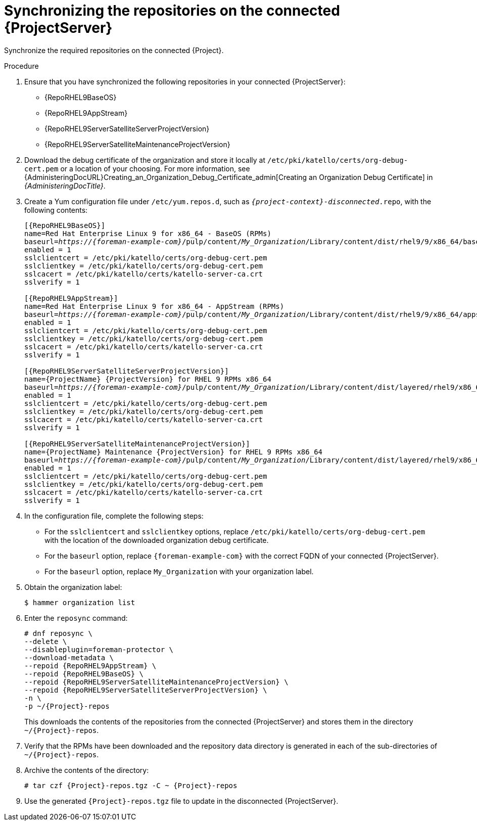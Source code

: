 :_mod-docs-content-type: PROCEDURE

[id="synchronizing-repos-on-the-connected-{project-context}_{context}"]
= Synchronizing the repositories on the connected {ProjectServer}

[role="_abstract"]
Synchronize the required repositories on the connected {Project}. 

.Procedure
. Ensure that you have synchronized the following repositories in your connected {ProjectServer}:
+
* {RepoRHEL9BaseOS}
* {RepoRHEL9AppStream}
* {RepoRHEL9ServerSatelliteServerProjectVersion}
* {RepoRHEL9ServerSatelliteMaintenanceProjectVersion}
. Download the debug certificate of the organization and store it locally at `/etc/pki/katello/certs/org-debug-cert.pem` or a location of your choosing.
For more information, see {AdministeringDocURL}Creating_an_Organization_Debug_Certificate_admin[Creating an Organization Debug Certificate] in _{AdministeringDocTitle}_.
. Create a Yum configuration file under `/etc/yum.repos.d`, such as `_{project-context}-disconnected_.repo`, with the following contents:
+
[options="nowrap" subs="+quotes,verbatim,attributes"]
----
[{RepoRHEL9BaseOS}]
name=Red Hat Enterprise Linux 9 for x86_64 - BaseOS (RPMs)
baseurl=_https://{foreman-example-com}_/pulp/content/_My_Organization_/Library/content/dist/rhel9/9/x86_64/baseos/os
enabled = 1
sslclientcert = /etc/pki/katello/certs/org-debug-cert.pem
sslclientkey = /etc/pki/katello/certs/org-debug-cert.pem
sslcacert = /etc/pki/katello/certs/katello-server-ca.crt
sslverify = 1

[{RepoRHEL9AppStream}]
name=Red Hat Enterprise Linux 9 for x86_64 - AppStream (RPMs)
baseurl=_https://{foreman-example-com}_/pulp/content/_My_Organization_/Library/content/dist/rhel9/9/x86_64/appstream/os
enabled = 1
sslclientcert = /etc/pki/katello/certs/org-debug-cert.pem
sslclientkey = /etc/pki/katello/certs/org-debug-cert.pem
sslcacert = /etc/pki/katello/certs/katello-server-ca.crt
sslverify = 1

[{RepoRHEL9ServerSatelliteServerProjectVersion}]
name={ProjectName} {ProjectVersion} for RHEL 9 RPMs x86_64
baseurl=_https://{foreman-example-com}_/pulp/content/_My_Organization_/Library/content/dist/layered/rhel9/x86_64/satellite/{ProjectVersion}/os
enabled = 1
sslclientcert = /etc/pki/katello/certs/org-debug-cert.pem
sslclientkey = /etc/pki/katello/certs/org-debug-cert.pem
sslcacert = /etc/pki/katello/certs/katello-server-ca.crt
sslverify = 1

[{RepoRHEL9ServerSatelliteMaintenanceProjectVersion}]
name={ProjectName} Maintenance {ProjectVersion} for RHEL 9 RPMs x86_64
baseurl=_https://{foreman-example-com}_/pulp/content/_My_Organization_/Library/content/dist/layered/rhel9/x86_64/sat-maintenance/{ProjectVersion}/os
enabled = 1
sslclientcert = /etc/pki/katello/certs/org-debug-cert.pem
sslclientkey = /etc/pki/katello/certs/org-debug-cert.pem
sslcacert = /etc/pki/katello/certs/katello-server-ca.crt
sslverify = 1
----
. In the configuration file, complete the following steps:
* For the `sslclientcert` and `sslclientkey` options, replace `/etc/pki/katello/certs/org-debug-cert.pem` with the location of the downloaded organization debug certificate.
* For the `baseurl` option, replace `{foreman-example-com}` with the correct FQDN of your connected {ProjectServer}.
* For the `baseurl` option, replace `My_Organization` with your organization label.
. Obtain the organization label:
+
----
$ hammer organization list
----
. Enter the `reposync` command:
+
[options="nowrap" subs="+quotes,verbatim,attributes"]
----
# dnf reposync \
--delete \
--disableplugin=foreman-protector \
--download-metadata \
--repoid {RepoRHEL9AppStream} \
--repoid {RepoRHEL9BaseOS} \
--repoid {RepoRHEL9ServerSatelliteMaintenanceProjectVersion} \
--repoid {RepoRHEL9ServerSatelliteServerProjectVersion} \
-n \
-p ~/{Project}-repos
----
+
This downloads the contents of the repositories from the connected {ProjectServer} and stores them in the directory `~/{Project}-repos`.
. Verify that the RPMs have been downloaded and the repository data directory is generated in each of the sub-directories of `~/{Project}-repos`.
. Archive the contents of the directory:
+
[options="nowrap" subs="+quotes,verbatim,attributes"]
----
# tar czf {Project}-repos.tgz -C ~ {Project}-repos
----
. Use the generated `{Project}-repos.tgz` file to update in the disconnected {ProjectServer}.
